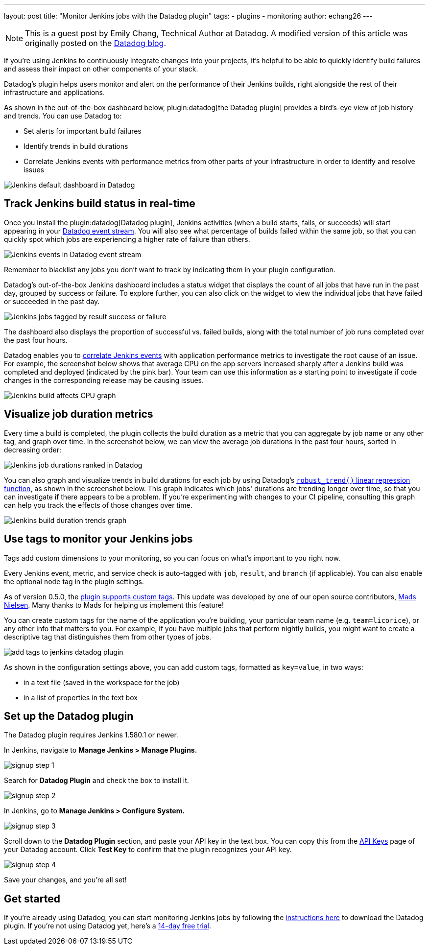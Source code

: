 ---
layout: post
title: "Monitor Jenkins jobs with the Datadog plugin"
tags:
- plugins
- monitoring
author: echang26
---

[NOTE]
====
This is a guest post by Emily Chang, Technical Author at Datadog. A modified version of this article was originally posted on the
link:https://datadoghq.com/blog/monitor-jenkins-datadog[Datadog blog].
====


If you're using Jenkins to continuously integrate changes into your projects, it's helpful to be able to quickly identify build failures and assess their impact on other components of your stack.

Datadog's plugin helps users monitor and alert on the performance of their Jenkins builds, right alongside the rest of their infrastructure and applications.

As shown in the out-of-the-box dashboard below, plugin:datadog[the Datadog plugin] provides a bird's-eye view of job history and trends. You can use Datadog to:

* Set alerts for important build failures
* Identify trends in build durations
* Correlate Jenkins events with performance metrics from other parts of your infrastructure in order to identify and resolve issues

image::/images/post-images/jenkins-datadog-plugin/jenkins-screenboard.png[Jenkins default dashboard in Datadog]

== Track Jenkins build status in real-time

Once you install the plugin:datadog[Datadog plugin], Jenkins activities (when a build starts, fails, or succeeds) will start appearing in your link:https://www.datadoghq.com/blog/filter-datadog-events-stream-pinpoint-events-infrastructure[Datadog event stream]. You will also see what percentage of builds failed within the same job, so that you can quickly spot which jobs are experiencing a higher rate of failure than others.

image::/images/post-images/jenkins-datadog-plugin/jenkins-event-stream.png[Jenkins events in Datadog event stream]

Remember to blacklist any jobs you don't want to track by indicating them in your plugin configuration.

Datadog's out-of-the-box Jenkins dashboard includes a status widget that displays the count of all jobs that have run in the past day, grouped by success or failure. To explore further, you can also click on the widget to view the individual jobs that have failed or succeeded in the past day.

image::/images/post-images/jenkins-datadog-plugin/check-status-widget.png[Jenkins jobs tagged by result success or failure]

The dashboard also displays the proportion of successful vs. failed builds, along with the total number of job runs completed over the past four hours.

Datadog enables you to link:https://docs.datadoghq.com/guides/eventcorrelation/[correlate Jenkins events] with application performance metrics to investigate the root cause of an issue. For example, the screenshot below shows that average CPU on the app servers increased sharply after a Jenkins build was completed and deployed (indicated by the pink bar). Your team can use this information as a starting point to investigate if code changes in the corresponding release may be causing issues.

image::/images/post-images/jenkins-datadog-plugin/avgcpu_image.png[Jenkins build affects CPU graph]


== Visualize job duration metrics
Every time a build is completed, the plugin collects the build duration as a metric that you can aggregate by job name or any other tag, and graph over time. In the screenshot below, we can view the average job durations in the past four hours, sorted in decreasing order:

image::/images/post-images/jenkins-datadog-plugin/jenkins-job-durations-toplist.png[Jenkins job durations ranked in Datadog]

You can also graph and visualize trends in build durations for each job by using Datadog's link:https://www.datadoghq.com/blog/visualizing-trends-regression-lines[`robust_trend()` linear regression function], as shown in the screenshot below. This graph indicates which jobs' durations are trending longer over time, so that you can investigate if there appears to be a problem. If you're experimenting with changes to your CI pipeline, consulting this graph can help you track the effects of those changes over time.

image::/images/post-images/jenkins-datadog-plugin/jenkins-job-duration-trends.png[Jenkins build duration trends graph]

== Use tags to monitor your Jenkins jobs
Tags add custom dimensions to your monitoring, so you can focus on what's important to you right now.

Every Jenkins event, metric, and service check is auto-tagged with `job`, `result`, and `branch` (if applicable). You can also enable the optional `node` tag in the plugin settings.

As of version 0.5.0, the link:https://github.com/DataDog/jenkins-datadog-plugin/blob/master/CHANGELOG.md[plugin supports custom tags]. This update was developed by one of our open source contributors, link:https://github.com/MadsNielsen[Mads Nielsen]. Many thanks to Mads for helping us implement this feature!

You can create custom tags for the name of the application you're building, your particular team name (e.g. `team=licorice`), or any other info that matters to you. For example, if you have multiple jobs that perform nightly builds, you might want to create a descriptive tag that distinguishes them from other types of jobs.

image::/images/post-images/jenkins-datadog-plugin/tagging.png["add tags to jenkins datadog plugin", role=center]

As shown in the configuration settings above, you can add custom tags, formatted as `key=value`, in two ways:

* in a text file (saved in the workspace for the job)
* in a list of properties in the text box

== Set up the Datadog plugin
The Datadog plugin requires Jenkins 1.580.1 or newer.

In Jenkins, navigate to *Manage Jenkins > Manage Plugins.*

image::/images/post-images/jenkins-datadog-plugin/jenkins_signup1.png["signup step 1", role=center]

Search for *Datadog Plugin* and check the box to install it.

image::/images/post-images/jenkins-datadog-plugin/jenkins_signup2b.png["signup step 2", role=center]

In Jenkins, go to *Manage Jenkins > Configure System.*

image::/images/post-images/jenkins-datadog-plugin/jenkins_signup3.png["signup step 3", role=center]

Scroll down to the *Datadog Plugin* section, and paste your API key in the text box. You can copy this from the link:https://app.datadoghq.com/account/login?next=%2Faccount%2Fsettings#api[API Keys] page of your Datadog account. Click *Test Key* to confirm that the plugin recognizes your API key.

image::/images/post-images/jenkins-datadog-plugin/jenkins_signup4.png["signup step 4", role=center]

Save your changes, and you’re all set!

== Get started
If you're already using Datadog, you can start monitoring Jenkins jobs by following the link:https://app.datadoghq.com/account/settings#integrations/jenkins[instructions here] to download the Datadog plugin. If you're not using Datadog yet, here's a link:https://app.datadoghq.com/signup[14-day free trial].


